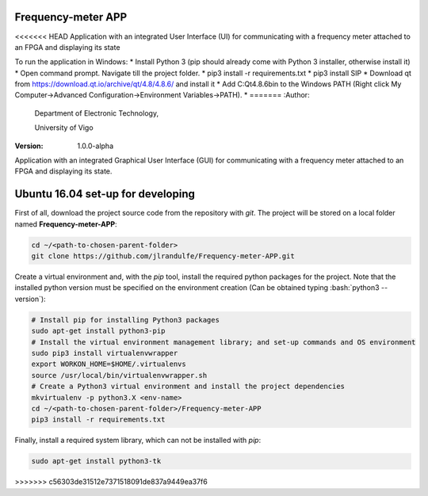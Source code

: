 .. role:: bash(code)
   :language: bash

Frequency-meter APP
===================

<<<<<<< HEAD
Application with an integrated User Interface (UI) for communicating with a frequency meter attached to an FPGA and displaying its state

To run the application in Windows:
* Install Python 3 (pip should already come with Python 3 installer, otherwise install it)
* Open command prompt. Navigate till the project folder.
* pip3 install -r requirements.txt
* pip3 install SIP
* Download qt from https://download.qt.io/archive/qt/4.8/4.8.6/ and install it
* Add C:\Qt\4.8.6\bin to the Windows PATH (Right click My Computer->Advanced Configuration->Environment Variables->PATH).
*
=======
:Author:
    Department of Electronic Technology,

    University of Vigo

:Version: 1.0.0-alpha

Application with an integrated Graphical User Interface (GUI) for communicating with a frequency meter attached to an FPGA and displaying its state.

Ubuntu 16.04 set-up for developing
==================================

First of all, download the project source code from the repository with *git*. The project will be stored on a local folder named **Frequency-meter-APP**:

.. code-block:: bash

   cd ~/<path-to-chosen-parent-folder>
   git clone https://github.com/jlrandulfe/Frequency-meter-APP.git

Create a virtual environment and, with the *pip* tool, install the required python packages for the project. Note that the installed python version must be specified on the environment creation (Can be obtained typing :bash:`python3 --version`):

.. code-block:: bash

   # Install pip for installing Python3 packages
   sudo apt-get install python3-pip
   # Install the virtual environment management library; and set-up commands and OS environment
   sudo pip3 install virtualenvwrapper
   export WORKON_HOME=$HOME/.virtualenvs
   source /usr/local/bin/virtualenvwrapper.sh
   # Create a Python3 virtual environment and install the project dependencies
   mkvirtualenv -p python3.X <env-name>
   cd ~/<path-to-chosen-parent-folder>/Frequency-meter-APP
   pip3 install -r requirements.txt

Finally, install a required system library, which can not be installed with *pip*:

.. code-block:: bash

   sudo apt-get install python3-tk

>>>>>>> c56303de31512e7371518091de837a9449ea37f6
